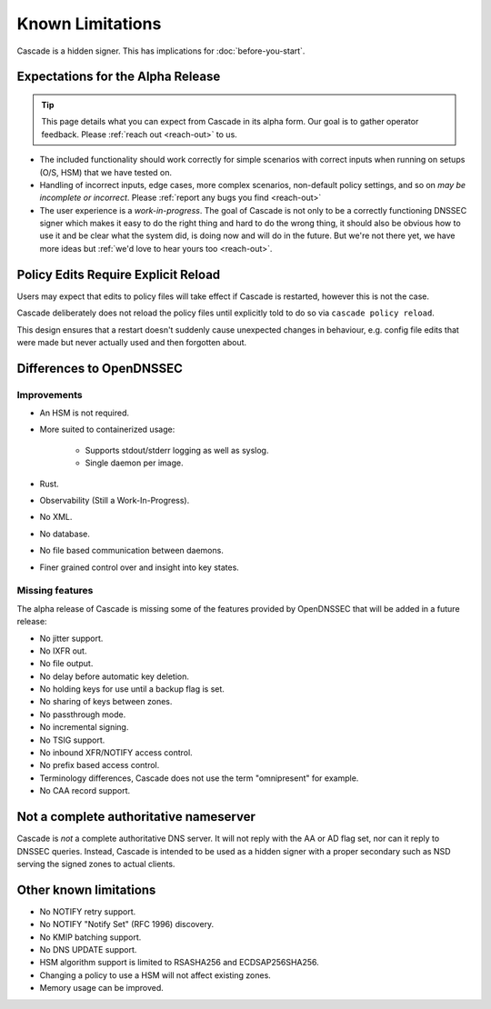 Known Limitations
=================

Cascade is a hidden signer. This has implications for :doc:`before-you-start`.


Expectations for the Alpha Release
----------------------------------

.. tip:: This page details what you can expect from Cascade in its alpha form.
   Our goal is to gather operator feedback. Please :ref:`reach out <reach-out>`
   to us.

- The included functionality should work correctly for simple scenarios with
  correct inputs when running on setups (O/S, HSM) that we have tested on.
- Handling of incorrect inputs, edge cases, more complex scenarios, non-default
  policy settings, and so on *may be incomplete or incorrect*. Please 
  :ref:`report any bugs you find <reach-out>`
- The user experience is a *work-in-progress*. The goal of Cascade is not only
  to be a correctly functioning DNSSEC signer which makes it easy to do the
  right thing and hard to do the wrong thing, it should also be obvious how to
  use it and be clear what the system did, is doing now and will do in the
  future. But we're not there yet, we have more ideas but :ref:`we'd love to
  hear yours too <reach-out>`.

Policy Edits Require Explicit Reload
------------------------------------

Users may expect that edits to policy files will take effect if Cascade is
restarted, however this is not the case.

Cascade deliberately does not reload the policy files until explicitly told to
do so via ``cascade policy reload``.

This design ensures that a restart doesn't suddenly cause unexpected changes
in behaviour, e.g. config file edits that were made but never actually used
and then forgotten about.

Differences to OpenDNSSEC
-------------------------

Improvements
++++++++++++

- An HSM is not required.
- More suited to containerized usage:

    - Supports stdout/stderr logging as well as syslog.
    - Single daemon per image.

- Rust.
- Observability (Still a Work-In-Progress).
- No XML.
- No database.
- No file based communication between daemons.
- Finer grained control over and insight into key states.

Missing features
++++++++++++++++

The alpha release of Cascade is missing some of the features provided by
OpenDNSSEC that will be added in a future release:

- No jitter support.
- No IXFR out.
- No file output.
- No delay before automatic key deletion.
- No holding keys for use until a backup flag is set.
- No sharing of keys between zones.
- No passthrough mode.
- No incremental signing.
- No TSIG support.
- No inbound XFR/NOTIFY access control.
- No prefix based access control.
- Terminology differences, Cascade does not use the term "omnipresent" for
  example.
- No CAA record support.

Not a complete authoritative nameserver
---------------------------------------

Cascade is *not* a complete authoritative DNS server. It will not reply with
the AA or AD flag set, nor can it reply to DNSSEC queries. Instead, Cascade
is intended to be used as a hidden signer with a proper secondary such as NSD
serving the signed zones to actual clients.

Other known limitations
-----------------------

- No NOTIFY retry support.
- No NOTIFY "Notify Set" (RFC 1996) discovery.
- No KMIP batching support.
- No DNS UPDATE support.
- HSM algorithm support is limited to RSASHA256 and ECDSAP256SHA256.
- Changing a policy to use a HSM will not affect existing zones.
- Memory usage can be improved.
